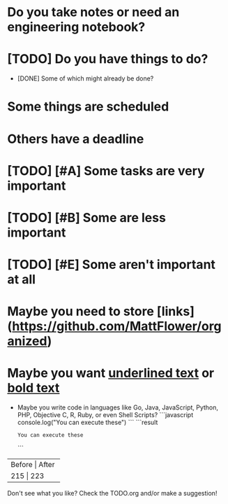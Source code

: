 * Do you take notes or need an engineering notebook?
* [TODO] Do you have things to do?
  * [DONE] Some of which might already be done?
* Some things are scheduled
  SCHEDULED: <2017-03-24 Fri 14:00>
* Others have a deadline
  DEADLINE: <2017-03-24 Fri 15:00>
* [TODO] [#A] Some tasks are very important
* [TODO] [#B] Some are less important
* [TODO] [#E] Some aren't important at all
* Maybe you need to store [links](https://github.com/MattFlower/organized)
* Maybe you want _underlined text_ or __bold text__

# Coding features
- Maybe you write code in languages like Go, Java, JavaScript, Python,
  PHP, Objective C, R, Ruby, or even Shell Scripts?
  ```javascript
  console.log("You can execute these")
  ```
  ```result
  : You can execute these
  ```

# If you have some data to store in your notes, we have you covered
+--------+-------+
| Before | After |
+----------------+
|    215 |   223 |
+--------+-------+

# You can have a sidebar anytime to keep track of your todos or see what's happening today

Don't see what you like?  Check the TODO.org and/or make a suggestion!
